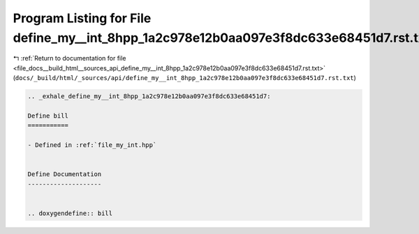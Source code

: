 
.. _program_listing_file_docs__build_html__sources_api_define_my__int_8hpp_1a2c978e12b0aa097e3f8dc633e68451d7.rst.txt:

Program Listing for File define_my__int_8hpp_1a2c978e12b0aa097e3f8dc633e68451d7.rst.txt
=======================================================================================

|exhale_lsh| :ref:`Return to documentation for file <file_docs__build_html__sources_api_define_my__int_8hpp_1a2c978e12b0aa097e3f8dc633e68451d7.rst.txt>` (``docs/_build/html/_sources/api/define_my__int_8hpp_1a2c978e12b0aa097e3f8dc633e68451d7.rst.txt``)

.. |exhale_lsh| unicode:: U+021B0 .. UPWARDS ARROW WITH TIP LEFTWARDS

.. code-block:: cpp

   .. _exhale_define_my__int_8hpp_1a2c978e12b0aa097e3f8dc633e68451d7:
   
   Define bill
   ===========
   
   - Defined in :ref:`file_my_int.hpp`
   
   
   Define Documentation
   --------------------
   
   
   .. doxygendefine:: bill

